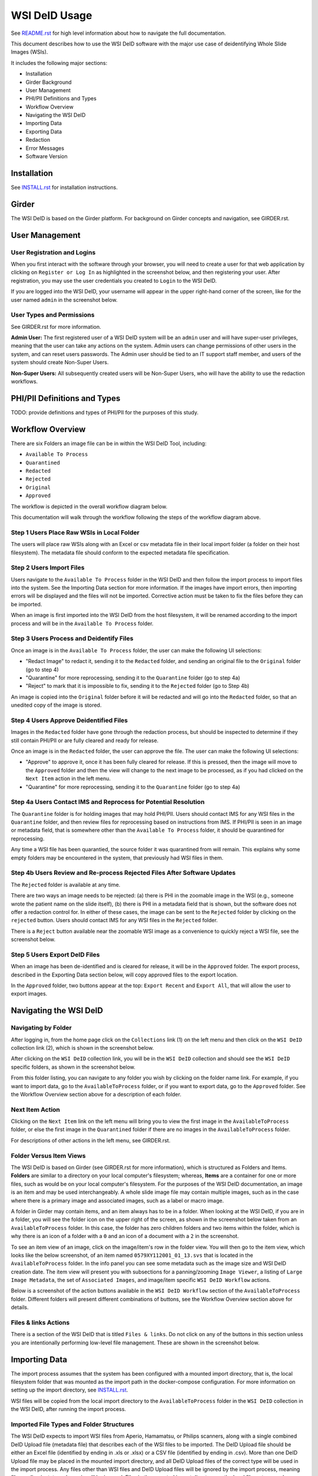 ==============
WSI DeID Usage
==============

See `README.rst <../README.rst>`_ for high level information about how to navigate the full documentation.

This document describes how to use the WSI DeID software with the major use case of deidentifying Whole Slide Images (WSIs).

It includes the following major sections:

* Installation
* Girder Background
* User Management
* PHI/PII Definitions and Types
* Workflow Overview
* Navigating the WSI DeID
* Importing Data
* Exporting Data
* Redaction
* Error Messages
* Software Version




Installation
============

See `INSTALL.rst <INSTALL.rst>`_ for installation instructions.

Girder
======

The WSI DeID is based on the Girder platform. For background on Girder concepts and navigation, see GIRDER.rst.

User Management
===============

User Registration and Logins
----------------------------

When you first interact with the software through your browser, you will need to create a user for that web application by clicking on ``Register or Log In`` as highlighted in the screenshot below, and then registering your user. After registration, you may use the user credentials you created to ``Login`` to the WSI DeID.

.. image:: screenshots/register_or_login.png
   :height: 100
   :width: 200
   :alt: register or log in
 

If you are logged into the WSI DeID, your username will appear in the upper right-hand corner of the screen, like for the user named ``admin`` in the screenshot below.

.. image:: screenshots/admin_user.png
   :height: 100
   :width: 200
   :alt: admin user logged in
  
User Types and Permissions
--------------------------

See GIRDER.rst for more information.

**Admin User:** The first registered user of a WSI DeID system will be an ``admin`` user and will have super-user privileges, meaning that the user can take any actions on the system. Admin users can change permissions of other users in the system, and can reset users passwords. The Admin user should be tied to an IT support staff member, and users of the system should create Non-Super Users.

**Non-Super Users:** All subsequently created users will be Non-Super Users, who will have the ability to use the redaction workflows.

  
PHI/PII Definitions and Types
=============================

TODO: provide definitions and types of PHI/PII for the purposes of this study.

Workflow Overview
=================

There are six Folders an image file can be in within the WSI DeID Tool, including:

- ``Available To Process``
- ``Quarantined``
- ``Redacted``
- ``Rejected``
- ``Original``
- ``Approved``

The workflow is depicted in the overall workflow diagram below.

.. image:: screenshots/workflow_diagram.png
   :height: 100
   :width: 200
   :alt: workflow diagram

This documentation will walk through the workflow following the steps of the workflow diagram above.

Step 1 Users Place Raw WSIs in Local Folder
-------------------------------------------

The users will place raw WSIs along with an Excel or csv metadata file in their local import folder (a folder on their host filesystem). The metadata file should conform to the expected metadata file specification.

Step 2 Users Import Files
-------------------------

Users navigate to the ``Available To Process`` folder in the WSI DeID and then follow the import process to import files into the system. See the Importing Data section for more information. If the images have import errors, then importing errors will be displayed and the files will not be imported. Corrective action must be taken to fix the files before they can be imported.

When an image is first imported into the WSI DeID from the host filesystem, it will be renamed according to the import process and will be in the ``Available To Process`` folder.

Step 3 Users Process and Deidentify Files
-----------------------------------------

Once an image is in the ``Available To Process`` folder, the user can make the following UI selections:

- "Redact Image" to redact it, sending it to the ``Redacted`` folder, and sending an original file to the ``Original`` folder (go to step 4)
- "Quarantine" for more reprocessing, sending it to the ``Quarantine`` folder (go to step 4a)
- "Reject" to mark that it is impossible to fix, sending it to the ``Rejected`` folder (go to Step 4b)

An image is copied into the ``Original`` folder before it will be redacted and will go into the ``Redacted`` folder, so that an unedited copy of the image is stored.

Step 4 Users Approve Deidentified Files
---------------------------------------

Images in the ``Redacted`` folder have gone through the redaction process, but should be inspected to determine if they still contain PHI/PII or are fully cleared and ready for release.

Once an image is in the ``Redacted`` folder, the user can approve the file. The user can make the following UI selections:

- "Approve" to approve it, once it has been fully cleared for release. If this is pressed, then the image will move to the ``Approved`` folder and then the view will change to the next image to be processed, as if you had clicked on the ``Next Item`` action in the left menu. 
- "Quarantine" for more reprocessing, sending it to the ``Quarantine`` folder (go to step 4a)

Step 4a Users Contact IMS and Reprocess for Potential Resolution
----------------------------------------------------------------

The ``Quarantine`` folder is for holding images that may hold PHI/PII. Users should contact IMS for any WSI files in the ``Quarantine`` folder, and then review files for reprocessing based on instructions from IMS. If PHI/PII is seen in an image or metadata field, that is somewhere other than the ``Available To Process`` folder, it should be quarantined for reprocessing.

Any time a WSI file has been quarantied, the source folder it was quarantined from will remain. This explains why some empty folders may be encountered in the system, that previously had WSI files in them. 

Step 4b Users Review and Re-process Rejected Files After Software Updates
-------------------------------------------------------------------------

The ``Rejected`` folder  is available at any time.

There are two ways an image needs to be rejected: (a) there is PHI in the zoomable image in the WSI (e.g., someone wrote the patient name on the slide itself), (b) there is PHI in a metadata field that is shown, but the software does not offer a redaction control for. In either of these cases, the image can be sent to the ``Rejected`` folder by clicking on the ``rejected`` button. Users should contact IMS for any WSI files in the ``Rejected`` folder.

There is a ``Reject`` button available near the zoomable WSI image as a convenience to quickly reject a WSI file, see the screenshot below.

.. image:: screenshots/top_reject_button.png
   :height: 100
   :width: 200
   :alt: top reject button

Step 5 Users Export DeID Files
------------------------------

When an image has been de-identified and is cleared for release, it will be in the ``Approved`` folder. The export process, described in the Exporting Data section below, will copy approved files to the export location.

In the ``Approved`` folder, two buttons appear at the top: ``Export Recent`` and ``Export All``, that will allow the user to export images.

   
Navigating the WSI DeID
=======================

Navigating by Folder
--------------------

After logging in, from the home page click on the ``Collections`` link (1) on the left menu and then click on the ``WSI DeID`` collection link (2), which is shown in the screenshot below.

.. image:: screenshots/collection_navigation.png
   :height: 100
   :width: 200
   :alt: WSI DeID collection link

After clicking on the ``WSI DeID`` collection link, you will be in the ``WSI DeID`` collection and should see the ``WSI DeID`` specific folders, as shown in the screenshot below.
  
.. image:: screenshots/wsideid_collection_folders_highlighted.png
   :height: 100
   :width: 200
   :alt: WSI DeID collection folders
   
From this folder listing, you can navigate to any folder you wish by clicking on the folder name link. For example, if you want to import data, go to the ``AvailableToProcess`` folder, or if you want to export data, go to the ``Approved`` folder. See the Workflow Overview section above for a description of each folder.

Next Item Action
----------------

Clicking on the ``Next Item`` link on the left menu will bring you to view the first image in the ``AvailableToProcess`` folder, or else the first image in the ``Quarantined`` folder if there are no images in the ``AvailableToProcess`` folder.

For descriptions of other actions in the left menu, see GIRDER.rst.

Folder Versus Item Views
------------------------

The WSI DeID is based on Girder (see GIRDER.rst for more information), which is structured as Folders and Items. **Folders** are similar to a directory on your local computer's filesystem; whereas, **Items** are a container for one or more files, such as would be on your local computer's filesystem. For the purposes of the WSI DeID documentation, an image is an item and  may be used interchangeably. A whole slide image file may contain multiple images, such as in the case where there is a primary image and associated images, such as a label or macro image.

A folder in Girder may contain items, and an item always has to be in a folder. When looking at the WSI DeID, if you are in a folder, you will see the folder icon on the upper right of the screen, as shown in the screenshot below taken from an ``AvailableToProcess`` folder. In this case, the folder has zero children folders and two items within the folder, which is why there is an icon of a folder with a ``0`` and an icon of a document with a ``2`` in the screenshot.

.. image:: screenshots/folder_view_highlighted.png
   :height: 100
   :width: 200
   :alt: image folder view
   
To see an item view of an image, click on the image/item's row in the folder view. You will then go to the item view, which looks like the below screenshot, of an item named ``0579XY112001_01_13.svs`` that is located in the ``AvailableToProcess`` folder. In the info panel you can see some metadata such as the image size and WSI DeID creation date. The item view will present you with subsections for a panning/zooming ``Image Viewer``, a listing of ``Large Image Metadata``, the set of ``Associated Images``, and image/item specific ``WSI DeID Workflow`` actions.

.. image:: screenshots/example_image_item_view.png
   :height: 100
   :width: 200
   :alt: image item view

Below is a screenshot of the action buttons available in the ``WSI DeID Workflow`` section of the ``AvailableToProcess`` folder. Different folders will present different combinations of buttons, see the Workflow Overview section above for details.
  
 .. image:: screenshots/wsideid_workflow_buttons_highlighted.png
   :height: 100
   :width: 200
   :alt: WSI DeID workflow buttons
   
Files & links Actions
---------------------

There is a section of the WSI DeID that is titled ``Files & links``. Do not click on any of the buttons in this section unless you are intentionally performing low-level file management. These are shown in the screenshot below.

 .. image:: screenshots/files_and_links_buttons_highlighted.png
   :height: 100
   :width: 200
   :alt: Files & links actions

Importing Data
==============

The import process assumes that the system has been configured with a mounted import directory, that is, the local filesystem folder that was mounted as the import path in the docker-compose configuration. For more information on setting up the import directory, see  `INSTALL.rst <INSTALL.rst#import-and-export-paths>`_.

WSI files will be copied from the local import directory to the ``AvailableToProcess`` folder in the ``WSI DeID`` collection in the WSI DeID, after running the import process.


Imported File Types and Folder Structures
-----------------------------------------

The WSI DeID expects to import WSI files from Aperio, Hamamatsu, or Philips scanners, along with a single combined DeID Upload file (metadata file) that describes each of the WSI files to be imported. The DeID Upload file should be either an Excel file (identified by ending in .xls or .xlsx) or a CSV file (identified by ending in .csv). More than one DeID Upload file may be placed in the mounted import directory, and all DeID Upload files of the correct type will be used in the import process. Any files other than WSI files and DeID Upload files will be ignored by the import process, meaning files ending in .txt, .xml, or .zip will be ignored. Files in the mounted import directory on the local filesystem can have any folder structure; the folder structure is not significant in the import process.

Step 1 Users Place Raw WSIs and DeID Upload Files in Local Folder
-----------------------------------------------------------------

Place the WSIs and DeID Upload files in the mounted import directory. The sections above describe how to set up the mounted import directory and valid input file types.

Step 2 Navigate to the ``AvailableToProcess`` folder
----------------------------------------------------

See the Navigating the WSI DeID section above for more information.

Step 3 Press the Import Button
------------------------------

From the ``AvailableToProcess`` folder (or any sub folder) in the WSI DeID, click on the ``Import`` button, as shown in the below screenshot.

.. image:: screenshots/import_button_highlighted.png
   :height: 100
   :width: 200
   :alt: import button

Clicking on the ``Import`` button will trigger a scan of the mounted import directory, and will do the following:

- Each DeID Upload (Excel or CSV metadata) file is parsed for a header row that has TokenID, ImageID, and InputFileName.
- If there are any DeID Upload files that do not have a header row, an error is generated and appears on the screen, and files are not imported.
- If the same InputFileName is listed in multiple DeID Upload files, the information in the newest DeID Upload DeID Upload file is used by preference.
- The InputFileName is expected to be just the file name (e.g., no folder path).

After the image names and information in the DeID Upload file are reconciled, the WSI DeID will classify images as one of the following:

- ``Already Imported``: The image is listed in a DeID Upload file and is already in the WSI DeID based on file path and matching file size. No action is performed.
- ``Imported``: The image is listed in a DeID Upload file and is not in the WSI DeID. It is added in the ``AvailableToProcess`` directory in a folder named TokenID with a filename ImageID.<extension>.
- ``Updated``: The image is listed in a DeID Upload file, is in the WSI DeID, but has a different file size from the image in the WSI DeID. The existing file is removed from the WSI DeID and re-added.
- ``File missing``: The image is listed in a DeID Upload file but is not in the import directory. No action is performed.
- ``Not in DeID Upload file``: The image is not listed in a DeID Upload file but is in the import directory. No action is performed.
- ``Failed to import``: The listed file cannot be read as an image file.
- ``Error in DeID Upload file``: The row in the DeID Upload file failed to validate; the reason is shown in the report.
- ``Duplicate ImageID``: The same image ID was repeated in the DeID Upload file(s) for different filenames.

Step 4 Import Status is Displayed
---------------------------------

After all images and all DeID Upload files have been processed, a message is displayed summarizing what images were in each of the classifications above (e.g., "Import completed. 3 images added. 1 DeID Upload Excel file parsed. See the Excel file report for more details.). If you click on the "See the Excel report for more details" link, it will download an import report, which will indicate which WSIs were imported or which failed to import and why.

The user may then proceed with the redaction workflow, described in the Workflow Overview section above.

Below is a screenshot of a message presented to the user after an import. Ssee the Error Messages section below for all possible results of performing the import action.

.. image:: screenshots/import_message_highlighted.png
   :height: 100
   :width: 200
   :alt: import message

Exporting Data
==============

The export process assumes that the system has been configured with a mounted export directory, that is, the local filesystem folder that was mounted as the export path in the docker-compose configuration. For more information on setting up the export directory, see  `INSTALL.rst <INSTALL.rst#import-and-export-paths>`_.


Step 1 Users Process Images into ``Approved`` Folder
----------------------------------------------------

If users have followed the redaction workflow, described in the Workflow Overview section above, and have images in the ``Approved`` folder, they may proceed to export these files out of the DSA WSI DeID for transfer. 

Step 2 Users Click ``Export Recent`` or ``Export All`` Buttons
--------------------------------------------------------------

In the ``Approved`` folder, two buttons appear at the top: ``Export Recent`` and ``Export All``, as shown in the screenshot below. Clicking either button copies files from the ``Approved`` folder to the mounted export folder. The subfolder structure within the ``Approved`` folder is maintained as part of the export. If a file already exists in the export folder, then that file will be skipped during the export process so as to not overwrite the existing file in the export directory. 

.. image:: screenshots/export_buttons_highlighted.png
   :height: 100
   :width: 200
   :alt: export buttons

Recent exports are any items in the ``Approved`` folder that have not been exported before. After each export, items are tagged with metadata indicating that they have been exported.

After export, a message is shown indicating how many files were exported, and giving the user a chance to download the Excel export report for more details. See the screenshot below to see an export message example.

.. image:: screenshots/export_message_highlighted.png
   :height: 100
   :width: 200
   :alt: export message

Redaction
=========

At a high level in the Redaction process, the user can inspect the image and metadata for PHI/PII, and can indicate if any of these should be redacted. Redaction can occur from the ``Available To Process`` or ``Quarantined`` folder. Below are the specific steps to follow for the Redaction process. When a field is redacted so that it is changed, the original value in that redacted data field is completely replaced with the new value. When a field or image is redacted completely, it is removed and will not be available in the future.

1. Reviewing the image(s) and metadata for PHI/PII.

  1.1 Open the WSI file, either by clicking on a specific Item or clicking the ``Next Item`` action.

  1.2 Review the image(s) and metadata fields for PHI/PII.

    1.2.1 Review the zoomable image. If the low-resolution image at the top of the screen (see screenshot below) contains PHI/PII, then click ``Reject``. If there is no PHI/PII, then go on to the next step. You may zoom and pan in the low-resolution image to see areas of the image in higher resolution.

    1.2.2 Review metadata for PHI/PII, by scrolling down below the main image to the metadata section display. Some metadata fields will be automatically pre-redacted upon import, including titles and dates that are specific to each scanner manufacturer. See the Business Rules for WSI DeID section below for details.

    The user can view metadata fields, and if any of these contain PHI/PII, the user should select the classification of PHI in the redact control for that field. The metadata field will then have a line through the text, indicating that the field will be redacted (it has been marked for redaction).

    1.2.3 Scroll down to the bottom of the screen and review the associated images (label, macro, and thumbnail).  If you see PHI/PII in individual associated images, select the classification of PHI in the image from the redact control. The image will show an X through it to indicate that it will be redacted.

    1.2.4 When redaction decisions have been made for all images and metadata, the user should click the ``Redact Image`` button, which will make a copy of the existing image and place that copy in the ``Original`` folder, and will move the image to the ``Redacted`` folder. As part of moving the data to the ``Redacted`` folder, the metadata fields and associated images that have been marked for redaction will be deleted.

  1.3 If after redacting, all PHI/PII has been removed, click the green ``Approved`` button.



Business Rules for WSI DeID
---------------------------

These business rules will be automatically applied at the time of data import to the metadata.

The following rules apply to all file formats:

* Tiff DateTime (if present), set to 01:01:(year and time)
* Copyright: removed
* HostComputer: removed
* tiff.Software: modified by adding custom tags with data from the DeID Upload file

These rules apply only to Aperio files:

* aperio.Filename: change or add to ImageID
* aperio.Title: change or add to ImageID
* aperio.Date (if present), set to 01/01/(year)

These rules apply only to Hamamatsu files:

* hamamatsu.Reference: change or add to ImageID
* hamamatsu.Created (if present): set to (year)/01/01
* hamamatsu.Updated (if present): set to (year)/01/01

These rules apply only to Philips files:

* PIIM_DP_SCANNER_OPERATOR_ID: change or add to ImageID
* PIM_DP_UFS_BARCODE: change or add to ImageID
* DICOM_DATE_OF_LAST_CALIBRATION (if present): set to (year)0101
* DICOM_ACQUISITION_DATETIME (if present): set to (year)0101 (time)


Below is a screenshot of image PHI/PII redaction controls for metadata. 


The ``aperio.AppMag`` field has been marked for redaction.

.. image:: screenshots/redact_metadata.png
   :height: 100
   :width: 200
   :alt: redact metadata controls
   
Below is a screenshot of image PHI/PII redaction controls for Associated Images, with the ``Macro`` image marked for redaction.

.. image:: screenshots/redact_images.png
   :height: 100
   :width: 200
   :alt: redact images controls

Label images that are redacted are replaced with a black image that contains text of the item's new name (for the purposes of the WSI Pilot this new name will be the ImageID), such as in the screenshot below.
   
.. image:: screenshots/redacted_label_image.png
   :height: 100
   :width: 200
   :alt: redacted label image
   
Error Messages
==============

For explanations of error messages that the user may encounter, see `ERROR-TABLES.rst <ERROR-TABLES.rst>`_.

Software Version
================

If you have found a bug, it is helpful to know what the software version is when you report the bug to your support channels. The software version can be found on the front page of the web application and will be in the section that looks like ``WSI DeID Version: 1.3.0``. In this example the version string is ``1.3.0``, but you should expect a different version string for your WSI DeID instance.


